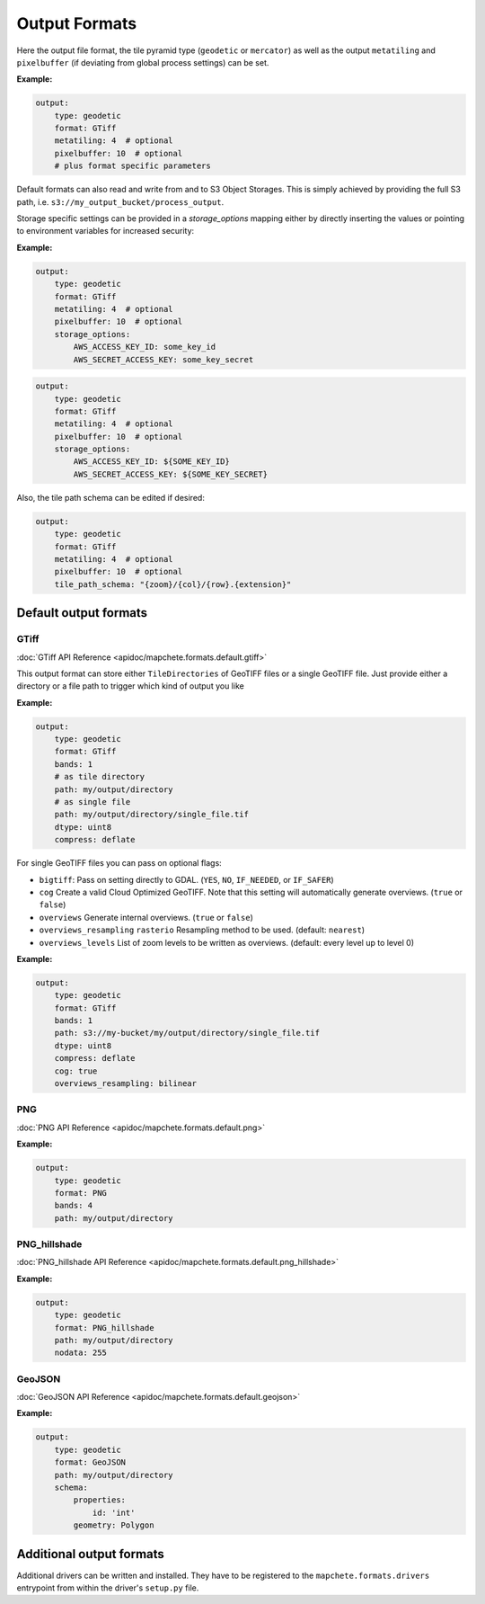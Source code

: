 ==============
Output Formats
==============


Here the output file format, the tile pyramid type (``geodetic`` or
``mercator``) as well as the output ``metatiling`` and ``pixelbuffer`` (if
deviating from global process settings) can be set.

**Example:**

.. code-block:: yaml

    output:
        type: geodetic
        format: GTiff
        metatiling: 4  # optional
        pixelbuffer: 10  # optional
        # plus format specific parameters


Default formats can also read and write from and to S3 Object Storages. This is simply
achieved by providing the full S3 path, i.e. ``s3://my_output_bucket/process_output``.

Storage specific settings can be provided in a `storage_options` mapping either by directly
inserting the values or pointing to environment variables for increased security:

**Example:**

.. code-block:: yaml

    output:
        type: geodetic
        format: GTiff
        metatiling: 4  # optional
        pixelbuffer: 10  # optional
        storage_options:
            AWS_ACCESS_KEY_ID: some_key_id
            AWS_SECRET_ACCESS_KEY: some_key_secret


.. code-block:: yaml

    output:
        type: geodetic
        format: GTiff
        metatiling: 4  # optional
        pixelbuffer: 10  # optional
        storage_options:
            AWS_ACCESS_KEY_ID: ${SOME_KEY_ID}
            AWS_SECRET_ACCESS_KEY: ${SOME_KEY_SECRET}


Also, the tile path schema can be edited if desired:

.. code-block:: yaml

    output:
        type: geodetic
        format: GTiff
        metatiling: 4  # optional
        pixelbuffer: 10  # optional
        tile_path_schema: "{zoom}/{col}/{row}.{extension}"


----------------------
Default output formats
----------------------


GTiff
-----

:doc:`GTiff API Reference <apidoc/mapchete.formats.default.gtiff>`

This output format can store either ``TileDirectories`` of GeoTIFF files or a single
GeoTIFF file. Just provide either a directory or a file path to trigger which kind of
output you like

**Example:**

.. code-block:: yaml

    output:
        type: geodetic
        format: GTiff
        bands: 1
        # as tile directory
        path: my/output/directory
        # as single file
        path: my/output/directory/single_file.tif
        dtype: uint8
        compress: deflate


For single GeoTIFF files you can pass on optional flags:

- ``bigtiff``: Pass on setting directly to GDAL. (``YES``, ``NO``, ``IF_NEEDED``, or
  ``IF_SAFER``)
- ``cog`` Create a valid Cloud Optimized GeoTIFF. Note that this setting will
  automatically generate overviews. (``true`` or ``false``)
- ``overviews`` Generate internal overviews. (``true`` or ``false``)
- ``overviews_resampling`` ``rasterio`` Resampling method to be used. (default:
  ``nearest``)
- ``overviews_levels`` List of zoom levels to be written as overviews. (default: every
  level up to level 0)

**Example:**

.. code-block:: yaml

    output:
        type: geodetic
        format: GTiff
        bands: 1
        path: s3://my-bucket/my/output/directory/single_file.tif
        dtype: uint8
        compress: deflate
        cog: true
        overviews_resampling: bilinear

PNG
---

:doc:`PNG API Reference <apidoc/mapchete.formats.default.png>`

**Example:**

.. code-block:: yaml

    output:
        type: geodetic
        format: PNG
        bands: 4
        path: my/output/directory


PNG_hillshade
-------------

:doc:`PNG_hillshade API Reference <apidoc/mapchete.formats.default.png_hillshade>`

**Example:**

.. code-block:: yaml

    output:
        type: geodetic
        format: PNG_hillshade
        path: my/output/directory
        nodata: 255


GeoJSON
-------

:doc:`GeoJSON API Reference <apidoc/mapchete.formats.default.geojson>`

**Example:**

.. code-block:: yaml

    output:
        type: geodetic
        format: GeoJSON
        path: my/output/directory
        schema:
            properties:
                id: 'int'
            geometry: Polygon


-------------------------
Additional output formats
-------------------------

Additional drivers can be written and installed. They have to be registered to the
``mapchete.formats.drivers`` entrypoint from within the driver's ``setup.py`` file.
